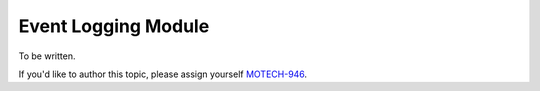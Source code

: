 .. _event-logging-module:

====================
Event Logging Module
====================

To be written.

If you'd like to author this topic, please assign yourself `MOTECH-946 <https://applab.atlassian.net/browse/MOTECH-946>`_.
